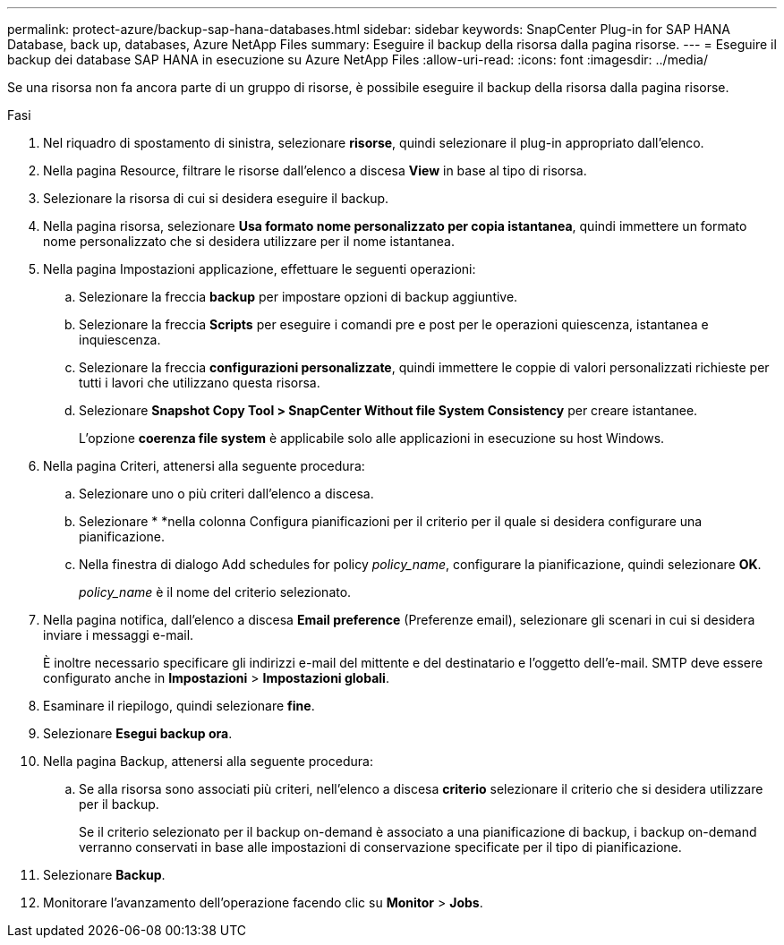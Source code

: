 ---
permalink: protect-azure/backup-sap-hana-databases.html 
sidebar: sidebar 
keywords: SnapCenter Plug-in for SAP HANA Database, back up, databases, Azure NetApp Files 
summary: Eseguire il backup della risorsa dalla pagina risorse. 
---
= Eseguire il backup dei database SAP HANA in esecuzione su Azure NetApp Files
:allow-uri-read: 
:icons: font
:imagesdir: ../media/


[role="lead"]
Se una risorsa non fa ancora parte di un gruppo di risorse, è possibile eseguire il backup della risorsa dalla pagina risorse.

.Fasi
. Nel riquadro di spostamento di sinistra, selezionare *risorse*, quindi selezionare il plug-in appropriato dall'elenco.
. Nella pagina Resource, filtrare le risorse dall'elenco a discesa *View* in base al tipo di risorsa.
. Selezionare la risorsa di cui si desidera eseguire il backup.
. Nella pagina risorsa, selezionare *Usa formato nome personalizzato per copia istantanea*, quindi immettere un formato nome personalizzato che si desidera utilizzare per il nome istantanea.
. Nella pagina Impostazioni applicazione, effettuare le seguenti operazioni:
+
.. Selezionare la freccia *backup* per impostare opzioni di backup aggiuntive.
.. Selezionare la freccia *Scripts* per eseguire i comandi pre e post per le operazioni quiescenza, istantanea e inquiescenza.
.. Selezionare la freccia *configurazioni personalizzate*, quindi immettere le coppie di valori personalizzati richieste per tutti i lavori che utilizzano questa risorsa.
.. Selezionare *Snapshot Copy Tool > SnapCenter Without file System Consistency* per creare istantanee.
+
L'opzione *coerenza file system* è applicabile solo alle applicazioni in esecuzione su host Windows.



. Nella pagina Criteri, attenersi alla seguente procedura:
+
.. Selezionare uno o più criteri dall'elenco a discesa.
.. Selezionare * *image:../media/add_policy_from_resourcegroup.gif[""]nella colonna Configura pianificazioni per il criterio per il quale si desidera configurare una pianificazione.
.. Nella finestra di dialogo Add schedules for policy _policy_name_, configurare la pianificazione, quindi selezionare *OK*.
+
_policy_name_ è il nome del criterio selezionato.



. Nella pagina notifica, dall'elenco a discesa *Email preference* (Preferenze email), selezionare gli scenari in cui si desidera inviare i messaggi e-mail.
+
È inoltre necessario specificare gli indirizzi e-mail del mittente e del destinatario e l'oggetto dell'e-mail. SMTP deve essere configurato anche in *Impostazioni* > *Impostazioni globali*.

. Esaminare il riepilogo, quindi selezionare *fine*.
. Selezionare *Esegui backup ora*.
. Nella pagina Backup, attenersi alla seguente procedura:
+
.. Se alla risorsa sono associati più criteri, nell'elenco a discesa *criterio* selezionare il criterio che si desidera utilizzare per il backup.
+
Se il criterio selezionato per il backup on-demand è associato a una pianificazione di backup, i backup on-demand verranno conservati in base alle impostazioni di conservazione specificate per il tipo di pianificazione.



. Selezionare *Backup*.
. Monitorare l'avanzamento dell'operazione facendo clic su *Monitor* > *Jobs*.


